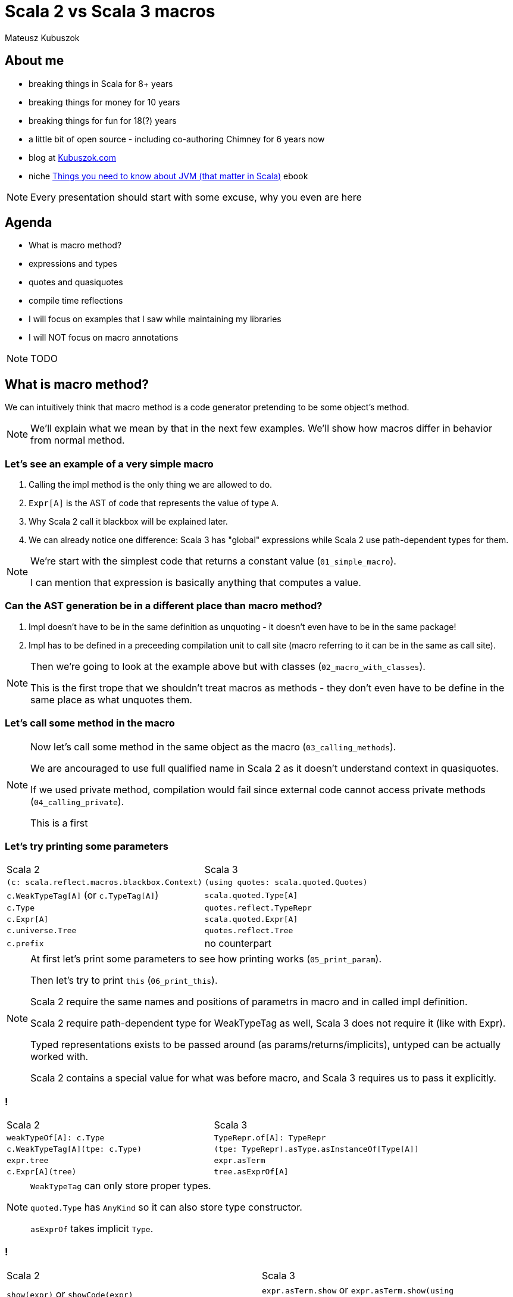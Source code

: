 // 45 minutes
:revealjs_totalTime: 2700

= Scala 2 vs Scala 3 macros

Mateusz Kubuszok

== About me

[%step]
* breaking things in Scala for 8+ years
* breaking things for money for 10 years
* breaking things for fun for 18(?) years
* a little bit of open source - including co-authoring Chimney for 6 years now
* blog at https://kubuszok.com[Kubuszok.com]
* niche https://leanpub.com/jvm-scala-book[Things you need to know about JVM (that matter in Scala)] ebook

[NOTE.speaker]
--
Every presentation should start with some excuse, why you even are here
--

== Agenda

[%step]
* What is macro method?
* expressions and types
* quotes and quasiquotes
* compile time reflections
* I will focus on examples that I saw while maintaining my libraries
* I will NOT focus on macro annotations

[NOTE.speaker]
--
TODO
--

== What is macro method?

We can intuitively think that macro method is a code generator pretending to be some object's method.

[NOTE.speaker]
--
We'll explain what we mean by that in the next few examples. We'll show how macros differ in behavior from normal method.
--

=== Let's see an example of a very simple macro

[%step]
1. Calling the impl method is the only thing we are allowed to do.
2. ``Expr[A]`` is the AST of code that represents the value of type ``A``.
3. Why Scala 2 call it blackbox will be explained later.
4. We can already notice one difference: Scala 3 has "global" expressions while Scala 2 use path-dependent types for them.

[NOTE.speaker]
--
We're start with the simplest code that returns a constant value (``01_simple_macro``).

I can mention that expression is basically anything that computes a value.
--

=== Can the AST generation be in a different place than macro method?

[%step]
1. Impl doesn't have to be in the same definition as unquoting - it doesn't even have to be in the same package!
2. Impl has to be defined in a preceeding compilation unit to call site (macro referring to it can be in the same as call site).

[NOTE.speaker]
--
Then we're going to look at the example above but with classes (``02_macro_with_classes``).

This is the first trope that we shouldn't treat macros as methods - they don't even have to be define in the same place as what unquotes them.
--

=== Let's call some method in the macro

[NOTE.speaker]
--
Now let's call some method in the same object as the macro (``03_calling_methods``).

We are ancouraged to use full qualified name in Scala 2 as it doesn't understand context in quasiquotes.

If we used private method, compilation would fail since external code cannot access private methods (``04_calling_private``).

This is a first
--

=== Let's try printing some parameters

[%step]
[cols="1,1",%autowidth]
|===
| Scala 2
| Scala 3

| ``(c: scala.reflect.macros.blackbox.Context)``
| ``(using quotes: scala.quoted.Quotes)``

| ``c.WeakTypeTag[A]`` (or ``c.TypeTag[A]``)
| ``scala.quoted.Type[A]``

| ``c.Type``
| ``quotes.reflect.TypeRepr``

| ``c.Expr[A]``
| ``scala.quoted.Expr[A]``

| ``c.universe.Tree``
| ``quotes.reflect.Tree``

| ``c.prefix``
| no counterpart

|===

[NOTE.speaker]
--
At first let's print some parameters to see how printing works (``05_print_param``).

Then let's try to print ``this`` (``06_print_this``).

Scala 2 require the same names and positions of parametrs in macro and in called impl definition.

Scala 2 require path-dependent type for WeakTypeTag as well, Scala 3 does not require it (like with Expr).

Typed representations exists to be passed around (as params/returns/implicits), untyped can be actually worked with.

Scala 2 contains a special value for what was before macro, and Scala 3 requires us to pass it explicitly.
--

=== !

[cols="1,1",%autowidth]
|===
| Scala 2
| Scala 3

| ``weakTypeOf[A]: c.Type``
| ``TypeRepr.of[A]: TypeRepr``

| ``c.WeakTypeTag[A](tpe: c.Type)``
| ``(tpe: TypeRepr).asType.asInstanceOf[Type[A]]``

| ``expr.tree``
| ``expr.asTerm``

| ``c.Expr[A](tree)``
| ``tree.asExprOf[A]``

|===

[NOTE.speaker]
--
``WeakTypeTag`` can only store proper types.

``quoted.Type`` has ``AnyKind`` so it can also store type constructor.

``asExprOf`` takes implicit ``Type``.
--

=== !

[cols="1,1",%autowidth]
|===
| Scala 2
| Scala 3

| ``show(expr)`` or ``showCode(expr)``
| ``expr.asTerm.show`` or ``expr.asTerm.show(using Printer.TreeCode)``

| no counterpart
| ``expr.asTerm.show(using Printer.TreeAnsiCode)``

| ``showRaw(expr)``
| ``expr.asTerm.show(using Printer.TreeStrucrture)``

| ``weakTypeOf[A].toString``
| ``TypeRepr.of[A].show`` or ``TypeRepr.of[A].show(using Printer.TypeReprCode)``

| no counterpart
| ``TypeRepr.of[A].show(using Printer.TypeReprAnsiCode)``

| ``showRaw(weakTypeOf[A])``
| ``TypeRepr.of[A].show(using Printer.TypeReprStructure)``

|===

[NOTE.speaker]
--
At first let's print some parameters to see how printing works (``05_print_param``).

Then let's try to print ``this`` (``06_print_this``).

Scala 2 always carries around what was "before" dot macro method name, Scala 3 requires explicit passing of this.

Scala 2 require path-dependent type for WeakTypeTag as well, Scala 3 does not require it (like with Expr).

Scala 2 require the same names and positions of parametrs in macro and in called impl definition.

Scala 2 contains a special value for what was before macro, and Scala 3 requires us to pass it explicitly.
--

=== !

TODO: error reporting (07_...)

== Analyzing types

[%step]
Symbol - a reference to definition (type/class/val/var/method/parameter/binding...).

=== !

[%step]
[cols="1,1",%autowidth]
|===
| Scala 2
| Scala 3

| ``(tpe: c.Type).typeSymbol``
| ``(repr: TypeRepr).typeSymbol``

| ``sym.isType`` / ``sym.isClass`` / ``sym.isModule`` / ``sym.isTerm``
| ``sym.isType`` / ``sym.isClassDef`` / --- / ``sym.isTerm``

| ``sym.asType``, ``sym.asClass``, ``sym.asModule``, ``sym.asTerm``
| only 1 kind of ``Symbol``

| ``sym.asClass.primaryConstructor``
| ``sym.primaryConstructor``

| ``NoSymbol``
| ``Symbol.noSymbol``

| ``(tpe: c.Type).decls``
| ``sym.declaredFields`` / ``sym.declaredMethods``

| ``(tpe: c.Type).members``
| ``sym.fieldMembers`` / ``sym.methodMembers``

|===

[NOTE.speaker]
--
Let's try to see what information we can obtain from the type (``08_analyzing_type``).

1. Scala 3 has no ``isModule`` - we need to check that something has ``Flag.Modules``
2. Scala 2 name it ``isClass`` and Scala 3 ``isClassDef``
3. When class nas no constructor it has a special ``NoSymbol`` value
4. Scala 2 has ``members`` (all definitions, inherited or declared) and ``decls`` (only definitions defined in the type) in ``Type``, Scala 3 separated fields from methods and store them in ``Symbol``

I can explain that Symbol is basically anything which can have a name or handle to be referred to.
--

=== !

[%step]
[cols="1,1,1,1",%autowidth]
|===
|
| ``typeParams`` (Scala 2)
| ``paramLists`` (Scala 2)
| ``paramSymss`` (Scala 3)

| ``def method: Unit``
| ``List()``
| ``List()``
| ``List()``

| ``def method(): Unit``
| ``List()``
| ``List(List())``
| ``List(List())``

| ``def method(a: Int, b: String): Unit``
| ``List()``
| ``List(List(value a, value b))``
| ``List(List(val a, val b))``

| ``def method(a: Int)(b: String): Unit``
| ``List()``
| ``List(List(value a), List(value b))``
| ``List(List(val a), List(val b))``

| ``def method[A]: Unit``
| ``List(type A)``
| ``List()``
| ``List(List(type A))``

| ``def method[A](a: A): Unit``
| ``List(type A)``
| ``List(value a)``
| ``List(List(type A), List(val b))``

| ``extension [A](a: A) def method[b](b: B): Unit``
|
|
| ``List(List(type A), List(val a), List(type B), List(val b))``

|===

[NOTE.speaker]
--
Mention SIP-47 Clause Interleaving.
--

== Building expressions

Example:

[%step]
- take a type of a ``case class``/``sealed trait``
- try to create ``List`` with a value of this type
  - for sealed, create all children that can be created
  - for case class create a value if all params has default value

== Building expressions

TODO: call constructor (using implicits as params)
TODO: pattern maching

== Skeletons in a closet

== TODO

[%step]
* show that code can be checked by linters/for encapsulation
* explain reporting - println vs blessed options
* some nice graphs illustrating relationships with Symbols (e.g. type parameters, value parameters, returned value)
* companion objects and default values (nice example with messed up Scala 2 companion, difference in naming)
* children vs knownDirectSubtypes
* generics (typeSignature, typeSignatureIn vs ...)
* Scala 2 quasiquotes for... things vs... virtually nothing (type matches and that's it)
* implicit summoning
* macro bundles vs ... nothing really
* whitebox macros vs transparent inline def (Scala 2.12 requores Tree)

== Questions?

== Thank You!
